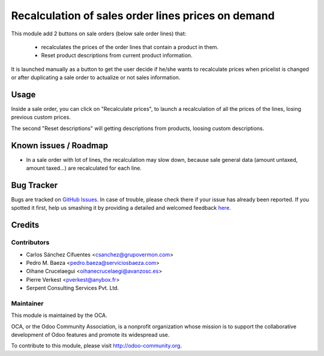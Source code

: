 ===================================================
Recalculation of sales order lines prices on demand
===================================================

.. image:: https://img.shields.io/badge/licence-AGPL--3-blue.svg
    :alt: License: AGPL-3

This module add 2 buttons on sale orders (below sale order lines) that:

 * recalculates the prices of the order lines that contain a product in them.
 * Reset product descriptions from current product information.

It is launched manually as a button to get the user decide if he/she wants to
recalculate prices when pricelist is changed or after duplicating a sale order
to actualize or not sales information.

Usage
=====

Inside a sale order, you can click on "Recalculate prices", to launch a
recalculation of all the prices of the lines, losing previous custom prices.

The second "Reset descriptions" will getting descriptions from products,
loosing custom descriptions.

.. image:: /sale_order_price_recalculation/static/description/sale_order_price_recalculation.png
    :alt: Sale order price recalculation

.. image:: https://odoo-community.org/website/image/ir.attachment/5784_f2813bd/datas
   :alt: Try me on Runbot
   :target: https://runbot.odoo-community.org/runbot/167/8.0

Known issues / Roadmap
======================

* In a sale order with lot of lines, the recalculation may slow down, because
  sale general data (amount untaxed, amount taxed...) are recalculated for
  each line.

Bug Tracker
===========

Bugs are tracked on `GitHub Issues <https://github.com/OCA/sale-workflow/issues>`_.
In case of trouble, please check there if your issue has already been reported.
If you spotted it first, help us smashing it by providing a detailed and welcomed feedback
`here <https://github.com/OCA/sale-workflow/issues/new?body=module:%20sale_order_price_recalculation%0Aversion:%208.0%0A%0A**Steps%20to%20reproduce**%0A-%20...%0A%0A**Current%20behavior**%0A%0A**Expected%20behavior**>`_.


Credits
=======

Contributors
------------

* Carlos Sánchez Cifuentes <csanchez@grupovermon.com>
* Pedro M. Baeza <pedro.baeza@serviciosbaeza.com>
* Oihane Crucelaegui <oihanecrucelaegi@avanzosc.es>
* Pierre Verkest <pverkest@anybox.fr>
* Serpent Consulting Services Pvt. Ltd.

Maintainer
----------

.. image:: https://odoo-community.org/logo.png
   :alt: Odoo Community Association
   :target: https://odoo-community.org

This module is maintained by the OCA.

OCA, or the Odoo Community Association, is a nonprofit organization whose
mission is to support the collaborative development of Odoo features and
promote its widespread use.

To contribute to this module, please visit http://odoo-community.org.
